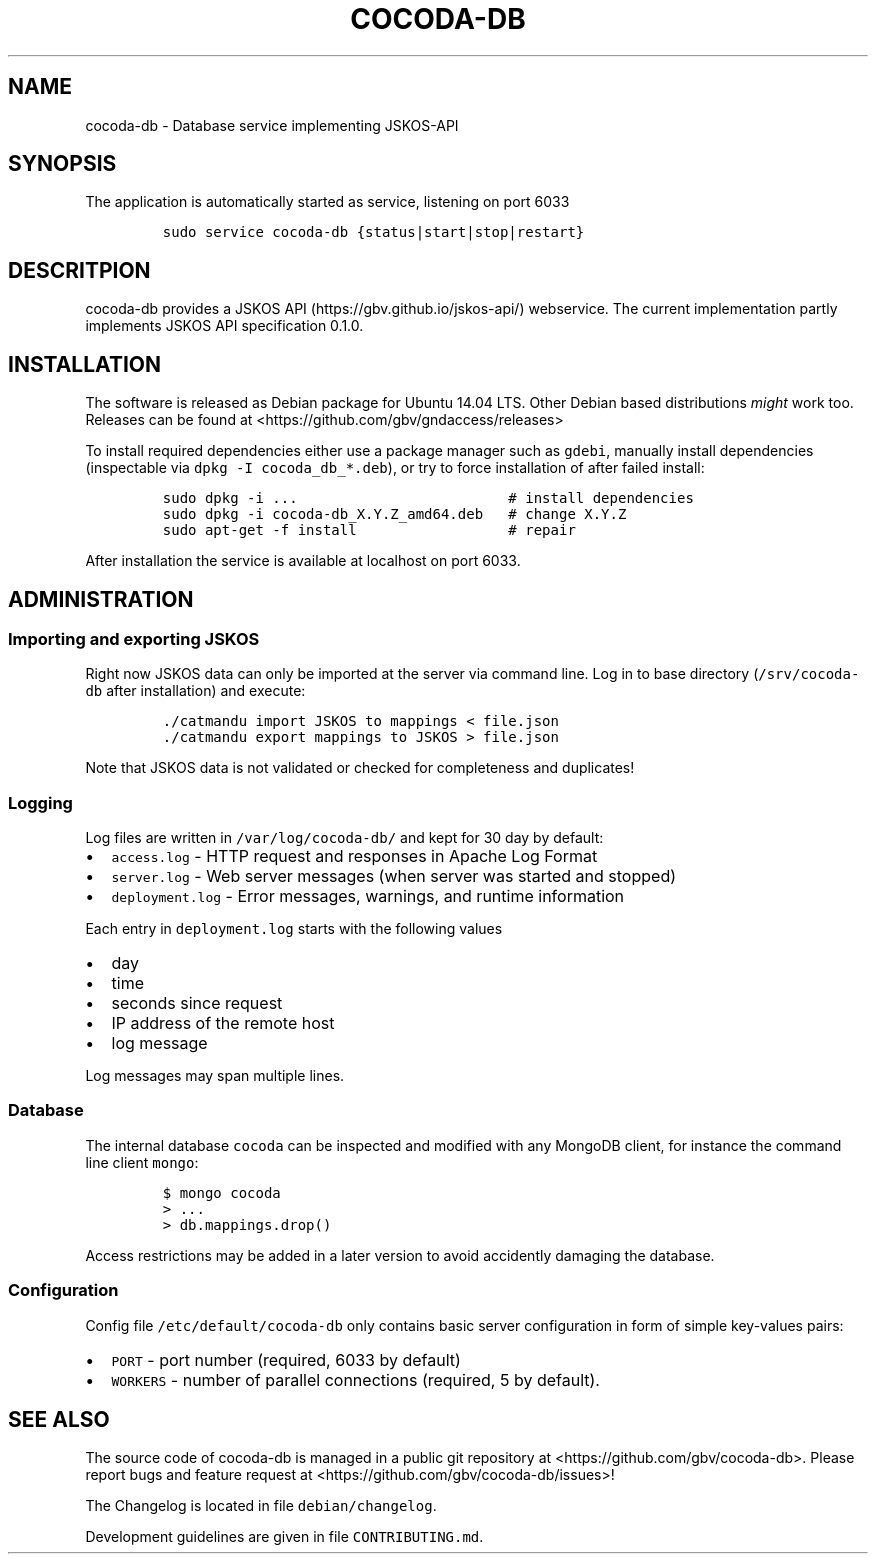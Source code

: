 .TH "COCODA\-DB" "1" "" "Manual" ""
.SH NAME
.PP
cocoda\-db \- Database service implementing JSKOS\-API
.SH SYNOPSIS
.PP
The application is automatically started as service, listening on port
6033
.IP
.nf
\f[C]
sudo\ service\ cocoda\-db\ {status|start|stop|restart}
\f[]
.fi
.SH DESCRITPION
.PP
cocoda\-db provides a JSKOS API (https://gbv.github.io/jskos-api/)
webservice.
The current implementation partly implements JSKOS API specification
0.1.0.
.SH INSTALLATION
.PP
The software is released as Debian package for Ubuntu 14.04 LTS.
Other Debian based distributions \f[I]might\f[] work too.
Releases can be found at <https://github.com/gbv/gndaccess/releases>
.PP
To install required dependencies either use a package manager such as
\f[C]gdebi\f[], manually install dependencies (inspectable via
\f[C]dpkg\ \-I\ cocoda_db_*.deb\f[]), or try to force installation of
after failed install:
.IP
.nf
\f[C]
sudo\ dpkg\ \-i\ ...\ \ \ \ \ \ \ \ \ \ \ \ \ \ \ \ \ \ \ \ \ \ \ \ \ #\ install\ dependencies
sudo\ dpkg\ \-i\ cocoda\-db_X.Y.Z_amd64.deb\ \ \ #\ change\ X.Y.Z
sudo\ apt\-get\ \-f\ install\ \ \ \ \ \ \ \ \ \ \ \ \ \ \ \ \ \ #\ repair
\f[]
.fi
.PP
After installation the service is available at localhost on port 6033.
.SH ADMINISTRATION
.SS Importing and exporting JSKOS
.PP
Right now JSKOS data can only be imported at the server via command
line.
Log in to base directory (\f[C]/srv/cocoda\-db\f[] after installation)
and execute:
.IP
.nf
\f[C]
\&./catmandu\ import\ JSKOS\ to\ mappings\ <\ file.json
\&./catmandu\ export\ mappings\ to\ JSKOS\ >\ file.json
\f[]
.fi
.PP
Note that JSKOS data is not validated or checked for completeness and
duplicates!
.SS Logging
.PP
Log files are written in \f[C]/var/log/cocoda\-db/\f[] and kept for 30
day by default:
.IP \[bu] 2
\f[C]access.log\f[] \- HTTP request and responses in Apache Log Format
.IP \[bu] 2
\f[C]server.log\f[] \- Web server messages (when server was started and
stopped)
.IP \[bu] 2
\f[C]deployment.log\f[] \- Error messages, warnings, and runtime
information
.PP
Each entry in \f[C]deployment.log\f[] starts with the following values
.IP \[bu] 2
day
.IP \[bu] 2
time
.IP \[bu] 2
seconds since request
.IP \[bu] 2
IP address of the remote host
.IP \[bu] 2
log message
.PP
Log messages may span multiple lines.
.SS Database
.PP
The internal database \f[C]cocoda\f[] can be inspected and modified with
any MongoDB client, for instance the command line client \f[C]mongo\f[]:
.IP
.nf
\f[C]
$\ mongo\ cocoda
>\ ...
>\ db.mappings.drop()
\f[]
.fi
.PP
Access restrictions may be added in a later version to avoid accidently
damaging the database.
.SS Configuration
.PP
Config file \f[C]/etc/default/cocoda\-db\f[] only contains basic server
configuration in form of simple key\-values pairs:
.IP \[bu] 2
\f[C]PORT\f[] \- port number (required, 6033 by default)
.IP \[bu] 2
\f[C]WORKERS\f[] \- number of parallel connections (required, 5 by
default).
.SH SEE ALSO
.PP
The source code of cocoda\-db is managed in a public git repository at
<https://github.com/gbv/cocoda-db>.
Please report bugs and feature request at
<https://github.com/gbv/cocoda-db/issues>!
.PP
The Changelog is located in file \f[C]debian/changelog\f[].
.PP
Development guidelines are given in file \f[C]CONTRIBUTING.md\f[].
